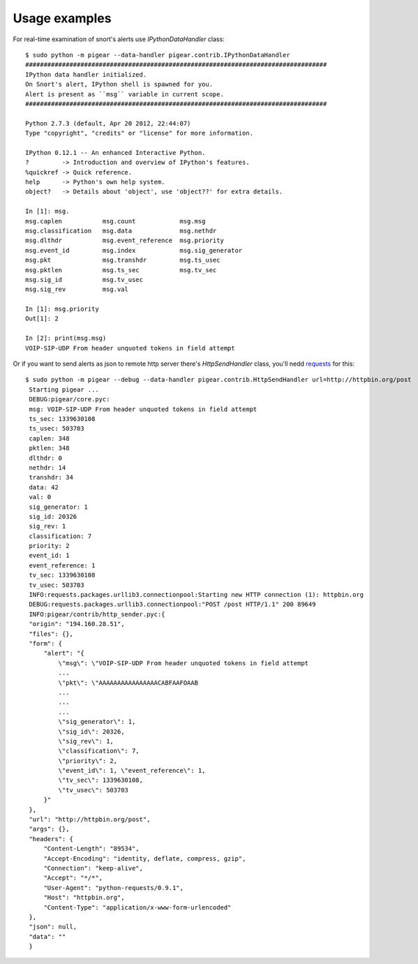 ##############
Usage examples
##############


For real-time examination of snort's alerts use `IPythonDataHandler` class::


    $ sudo python -m pigear --data-handler pigear.contrib.IPythonDataHandler
    ##################################################################################
    IPython data handler initialized.
    On Snort's alert, IPython shell is spawned for you.
    Alert is present as ``msg`` variable in current scope.
    ##################################################################################

    Python 2.7.3 (default, Apr 20 2012, 22:44:07) 
    Type "copyright", "credits" or "license" for more information.

    IPython 0.12.1 -- An enhanced Interactive Python.
    ?         -> Introduction and overview of IPython's features.
    %quickref -> Quick reference.
    help      -> Python's own help system.
    object?   -> Details about 'object', use 'object??' for extra details.

    In [1]: msg.
    msg.caplen           msg.count            msg.msg                        
    msg.classification   msg.data             msg.nethdr                     
    msg.dlthdr           msg.event_reference  msg.priority         
    msg.event_id         msg.index            msg.sig_generator    
    msg.pkt              msg.transhdr         msg.ts_usec
    msg.pktlen           msg.ts_sec           msg.tv_sec 
    msg.sig_id           msg.tv_usec                     
    msg.sig_rev          msg.val                         

    In [1]: msg.priority
    Out[1]: 2

    In [2]: print(msg.msg)
    VOIP-SIP-UDP From header unquoted tokens in field attempt



Or if you want to send alerts as json to remote http server there's `HttpSendHandler` class,
you'll nedd `requests <https://github.com/kennethreitz/requests/>`_ for this::

   $ sudo python -m pigear --debug --data-handler pigear.contrib.HttpSendHandler url=http://httpbin.org/post
    Starting pigear ...
    DEBUG:pigear/core.pyc:
    msg: VOIP-SIP-UDP From header unquoted tokens in field attempt
    ts_sec: 1339630108
    ts_usec: 503703
    caplen: 348
    pktlen: 348
    dlthdr: 0
    nethdr: 14
    transhdr: 34
    data: 42
    val: 0
    sig_generator: 1
    sig_id: 20326
    sig_rev: 1
    classification: 7
    priority: 2
    event_id: 1
    event_reference: 1
    tv_sec: 1339630108
    tv_usec: 503703
    INFO:requests.packages.urllib3.connectionpool:Starting new HTTP connection (1): httpbin.org
    DEBUG:requests.packages.urllib3.connectionpool:"POST /post HTTP/1.1" 200 89649
    INFO:pigear/contrib/http_sender.pyc:{
    "origin": "194.160.28.51",
    "files": {},
    "form": {
        "alert": "{
            \"msg\": \"VOIP-SIP-UDP From header unquoted tokens in field attempt 
            ...
            \"pkt\": \"AAAAAAAAAAAAAAAACABFAAFOAAB
            ...
            ...
            ...
            \"sig_generator\": 1,
            \"sig_id\": 20326,
            \"sig_rev\": 1,
            \"classification\": 7,
            \"priority\": 2,
            \"event_id\": 1, \"event_reference\": 1,
            \"tv_sec\": 1339630108,
            \"tv_usec\": 503703
        }"
    },
    "url": "http://httpbin.org/post",
    "args": {},
    "headers": {
        "Content-Length": "89534",
        "Accept-Encoding": "identity, deflate, compress, gzip",
        "Connection": "keep-alive",
        "Accept": "*/*",
        "User-Agent": "python-requests/0.9.1",
        "Host": "httpbin.org",
        "Content-Type": "application/x-www-form-urlencoded"
    },
    "json": null,
    "data": ""
    }
